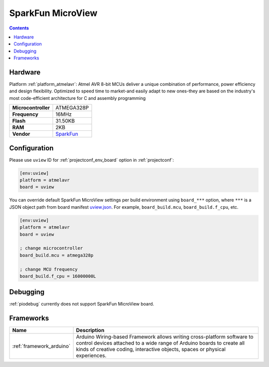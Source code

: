 ..  Copyright (c) 2014-present PlatformIO <contact@platformio.org>
    Licensed under the Apache License, Version 2.0 (the "License");
    you may not use this file except in compliance with the License.
    You may obtain a copy of the License at
       http://www.apache.org/licenses/LICENSE-2.0
    Unless required by applicable law or agreed to in writing, software
    distributed under the License is distributed on an "AS IS" BASIS,
    WITHOUT WARRANTIES OR CONDITIONS OF ANY KIND, either express or implied.
    See the License for the specific language governing permissions and
    limitations under the License.

.. _board_atmelavr_uview:

SparkFun MicroView
==================

.. contents::

Hardware
--------

Platform :ref:`platform_atmelavr`: Atmel AVR 8-bit MCUs deliver a unique combination of performance, power efficiency and design flexibility. Optimized to speed time to market-and easily adapt to new ones-they are based on the industry's most code-efficient architecture for C and assembly programming

.. list-table::

  * - **Microcontroller**
    - ATMEGA328P
  * - **Frequency**
    - 16MHz
  * - **Flash**
    - 31.50KB
  * - **RAM**
    - 2KB
  * - **Vendor**
    - `SparkFun <https://www.sparkfun.com/products/12923?utm_source=platformio&utm_medium=docs>`__


Configuration
-------------

Please use ``uview`` ID for :ref:`projectconf_env_board` option in :ref:`projectconf`:

.. code-block:: ini

  [env:uview]
  platform = atmelavr
  board = uview

You can override default SparkFun MicroView settings per build environment using
``board_***`` option, where ``***`` is a JSON object path from
board manifest `uview.json <https://github.com/platformio/platform-atmelavr/blob/master/boards/uview.json>`_. For example,
``board_build.mcu``, ``board_build.f_cpu``, etc.

.. code-block:: ini

  [env:uview]
  platform = atmelavr
  board = uview

  ; change microcontroller
  board_build.mcu = atmega328p

  ; change MCU frequency
  board_build.f_cpu = 16000000L

Debugging
---------
:ref:`piodebug` currently does not support SparkFun MicroView board.

Frameworks
----------
.. list-table::
    :header-rows:  1

    * - Name
      - Description

    * - :ref:`framework_arduino`
      - Arduino Wiring-based Framework allows writing cross-platform software to control devices attached to a wide range of Arduino boards to create all kinds of creative coding, interactive objects, spaces or physical experiences.